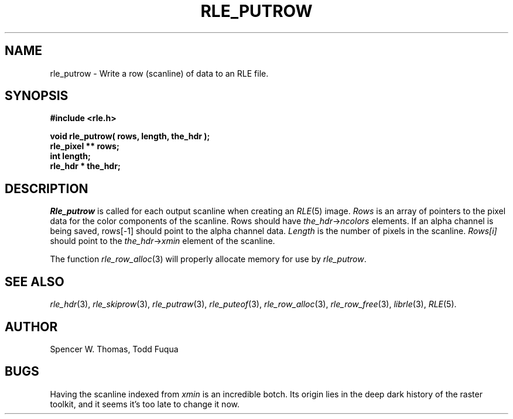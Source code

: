 .\" Copyright (c) 1986, University of Utah
.TH RLE_PUTROW 3 2/2/87 3
.SH NAME
rle_putrow \- Write a row (scanline) of data to an RLE file.
.SH SYNOPSIS
.B
#include <rle.h>
.sp
.B
void rle_putrow( rows, length, the_hdr );
.br
.B
rle_pixel ** rows;
.br
.B
int length;
.br
.B
rle_hdr * the_hdr;
.SH DESCRIPTION
.I Rle_putrow
is called for each output scanline when creating an
.IR RLE (5)
image.
.I Rows
is an array of pointers to the pixel data for the color components of
the scanline.  Rows should have
.IR the_hdr \(-> ncolors
elements.  If an alpha channel is being saved, rows[-1] should point to the
alpha channel data.
.I Length
is the number of pixels in the scanline.
.I Rows[i]
should point to the
.IR the_hdr \(-> xmin
element of the scanline.

The function
.IR rle_row_alloc (3)
will properly allocate memory for use by
.IR rle_putrow .
.SH SEE ALSO
.na
.IR rle_hdr (3),
.IR rle_skiprow (3),
.IR rle_putraw (3),
.IR rle_puteof (3),
.IR rle_row_alloc (3),
.IR rle_row_free (3),
.IR librle (3),
.IR RLE (5).
.ad b
.SH AUTHOR
Spencer W. Thomas, Todd Fuqua
.SH BUGS
Having the scanline indexed from
.I xmin
is an incredible botch.  Its origin lies in the deep dark history of
the raster toolkit, and it seems it's too late to change it now.
